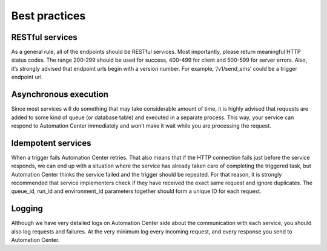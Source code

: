 Best practices
==============

RESTful services
----------------

As a general rule, all of the endpoints should be RESTful services. Most importantly, please return meaningful
HTTP status codes. The range 200-299 should be used for success, 400-499 for client and 500-599 for server errors.
Also, it’s strongly advised that endpoint urls begin with a version number. For example, ‘/v1/send_sms’ could be a trigger endpoint url.

Asynchronous execution
----------------------

Since most services will do something that may take considerable amount of time, it is highly advised that requests are
added to some kind of queue (or database table) and executed in a separate process. This way, your service can respond to
Automation Center immediately and won’t make it wait while you are processing the request.

Idempotent services
-------------------

When a trigger fails Automation Center retries. That also means that if the HTTP connection fails just before the service
responds, we can end up with a situation where the service has already taken care of completing the triggered task,
but Automation Center thinks the service failed and the trigger should be repeated. For that reason, it is strongly
recommended that service implementers check if they have received the exact same request and ignore duplicates.
The queue_id, run_id and environment_id parameters together should form a unique ID for each request.

Logging
-------

Although we have very detailed logs on Automation Center side about the communication with each service, you should also
log requests and failures. At the very minimum log every incoming request, and every response you send to Automation Center.

